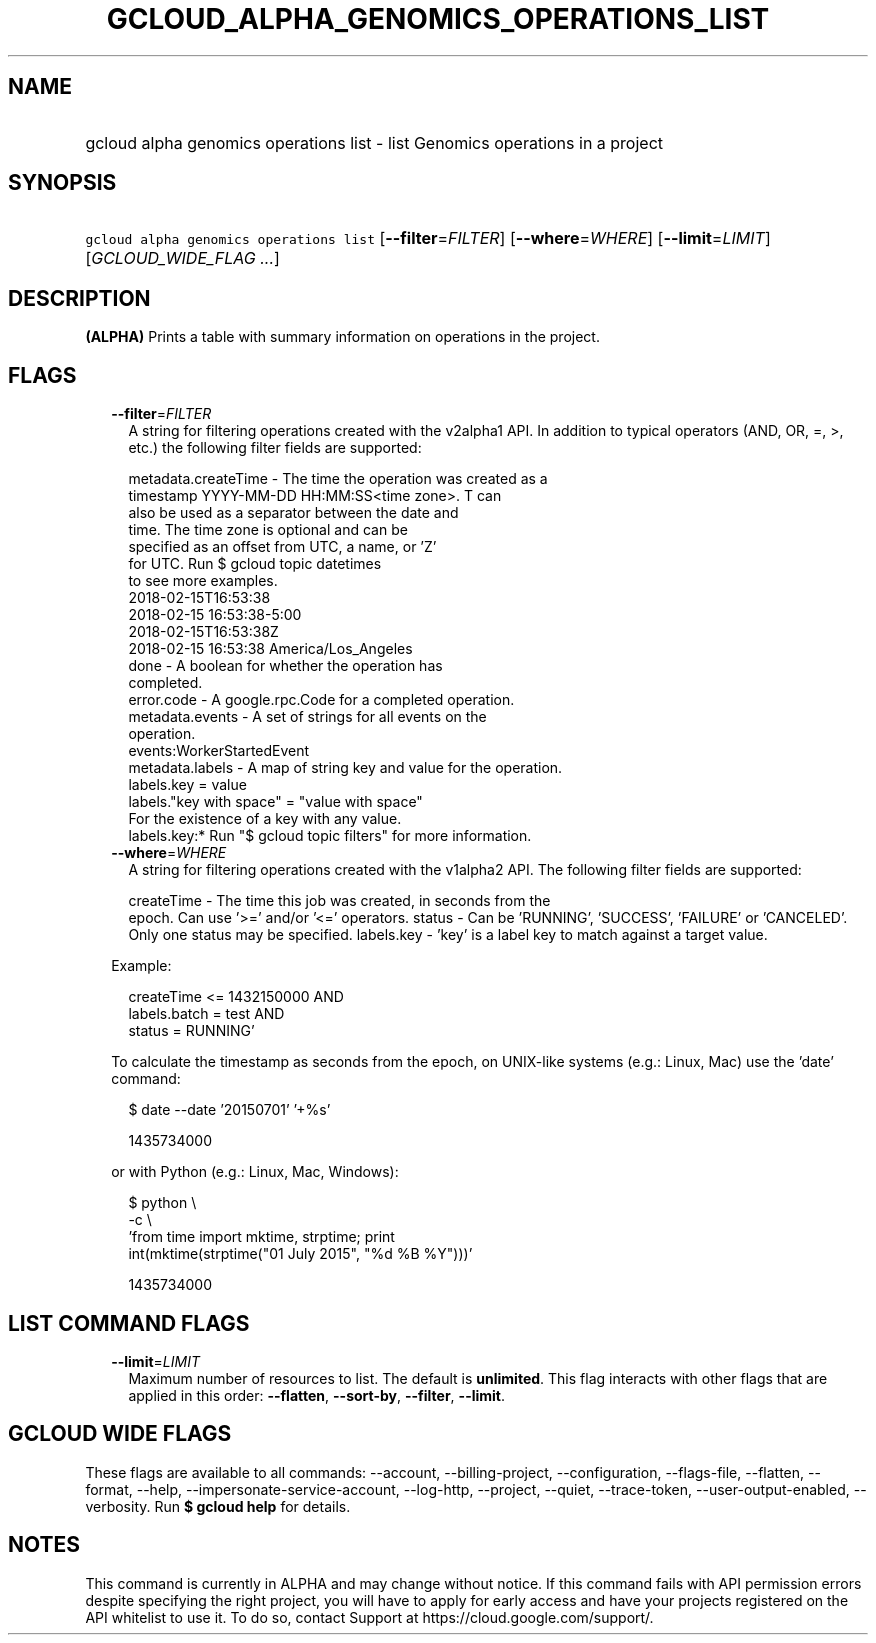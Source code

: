 
.TH "GCLOUD_ALPHA_GENOMICS_OPERATIONS_LIST" 1



.SH "NAME"
.HP
gcloud alpha genomics operations list \- list Genomics operations in a project



.SH "SYNOPSIS"
.HP
\f5gcloud alpha genomics operations list\fR [\fB\-\-filter\fR=\fIFILTER\fR] [\fB\-\-where\fR=\fIWHERE\fR] [\fB\-\-limit\fR=\fILIMIT\fR] [\fIGCLOUD_WIDE_FLAG\ ...\fR]



.SH "DESCRIPTION"

\fB(ALPHA)\fR Prints a table with summary information on operations in the
project.



.SH "FLAGS"

.RS 2m
.TP 2m
\fB\-\-filter\fR=\fIFILTER\fR
A string for filtering operations created with the v2alpha1 API. In addition to
typical operators (AND, OR, =, >, etc.) the following filter fields are
supported:

.RS 2m
metadata.createTime \- The time the operation was created as a
                      timestamp YYYY\-MM\-DD HH:MM:SS<time zone>.  T can
                      also be used as a separator between the date and
                      time.  The time zone is optional and can be
                      specified as an offset from UTC, a name, or 'Z'
                      for UTC. Run $ gcloud topic datetimes
                      to see more examples.
                          2018\-02\-15T16:53:38
                          2018\-02\-15 16:53:38\-5:00
                          2018\-02\-15T16:53:38Z
                          2018\-02\-15 16:53:38 America/Los_Angeles
               done \- A boolean for whether the operation has
                      completed.
         error.code \- A google.rpc.Code for a completed operation.
    metadata.events \- A set of strings for all events on the
                      operation.
                          events:WorkerStartedEvent
    metadata.labels \- A map of string key and value for the operation.
                          labels.key = value
                          labels."key with space" = "value with space"
                      For the existence of a key with any value.
                          labels.key:*
Run "$ gcloud topic filters" for more information.
.RE

.TP 2m
\fB\-\-where\fR=\fIWHERE\fR
A string for filtering operations created with the v1alpha2 API. The following
filter fields are supported:

.RS 2m
createTime \- The time this job was created, in seconds from the
             epoch. Can use '>=' and/or '<=' operators.
status     \- Can be 'RUNNING', 'SUCCESS', 'FAILURE' or 'CANCELED'.
             Only one status may be specified.
labels.key \- 'key' is a label key to match against a target value.
.RE

Example:

.RS 2m
'createTime >= 1432140000 AND
 createTime <= 1432150000 AND
 labels.batch = test AND
 status = RUNNING'
.RE

To calculate the timestamp as seconds from the epoch, on UNIX\-like systems
(e.g.: Linux, Mac) use the 'date' command:

.RS 2m
$ date \-\-date '20150701' '+%s'
.RE

.RS 2m
1435734000
.RE

or with Python (e.g.: Linux, Mac, Windows):

.RS 2m
$ python \e
    \-c \e
    'from time import mktime, strptime; print
 int(mktime(strptime("01 July 2015", "%d %B %Y")))'
.RE

.RS 2m
1435734000
.RE


.RE
.sp

.SH "LIST COMMAND FLAGS"

.RS 2m
.TP 2m
\fB\-\-limit\fR=\fILIMIT\fR
Maximum number of resources to list. The default is \fBunlimited\fR. This flag
interacts with other flags that are applied in this order: \fB\-\-flatten\fR,
\fB\-\-sort\-by\fR, \fB\-\-filter\fR, \fB\-\-limit\fR.


.RE
.sp

.SH "GCLOUD WIDE FLAGS"

These flags are available to all commands: \-\-account, \-\-billing\-project,
\-\-configuration, \-\-flags\-file, \-\-flatten, \-\-format, \-\-help,
\-\-impersonate\-service\-account, \-\-log\-http, \-\-project, \-\-quiet,
\-\-trace\-token, \-\-user\-output\-enabled, \-\-verbosity. Run \fB$ gcloud
help\fR for details.



.SH "NOTES"

This command is currently in ALPHA and may change without notice. If this
command fails with API permission errors despite specifying the right project,
you will have to apply for early access and have your projects registered on the
API whitelist to use it. To do so, contact Support at
https://cloud.google.com/support/.

